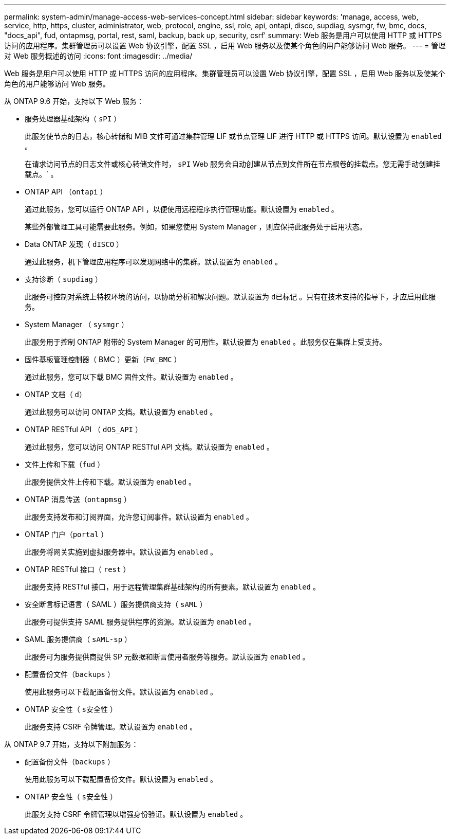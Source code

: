 ---
permalink: system-admin/manage-access-web-services-concept.html 
sidebar: sidebar 
keywords: 'manage, access, web, service, http, https, cluster, administrator, web, protocol, engine, ssl, role, api, ontapi, disco, supdiag, sysmgr, fw, bmc, docs, "docs_api", fud, ontapmsg, portal, rest, saml, backup, back up, security, csrf' 
summary: Web 服务是用户可以使用 HTTP 或 HTTPS 访问的应用程序。集群管理员可以设置 Web 协议引擎，配置 SSL ，启用 Web 服务以及使某个角色的用户能够访问 Web 服务。 
---
= 管理对 Web 服务概述的访问
:icons: font
:imagesdir: ../media/


[role="lead"]
Web 服务是用户可以使用 HTTP 或 HTTPS 访问的应用程序。集群管理员可以设置 Web 协议引擎，配置 SSL ，启用 Web 服务以及使某个角色的用户能够访问 Web 服务。

从 ONTAP 9.6 开始，支持以下 Web 服务：

* 服务处理器基础架构（ `sPI` ）
+
此服务使节点的日志，核心转储和 MIB 文件可通过集群管理 LIF 或节点管理 LIF 进行 HTTP 或 HTTPS 访问。默认设置为 `enabled` 。

+
在请求访问节点的日志文件或核心转储文件时， `sPI` Web 服务会自动创建从节点到文件所在节点根卷的挂载点。您无需手动创建挂载点。` 。

* ONTAP API （`ontapi` ）
+
通过此服务，您可以运行 ONTAP API ，以便使用远程程序执行管理功能。默认设置为 `enabled` 。

+
某些外部管理工具可能需要此服务。例如，如果您使用 System Manager ，则应保持此服务处于启用状态。

* Data ONTAP 发现（ `dISCO` ）
+
通过此服务，机下管理应用程序可以发现网络中的集群。默认设置为 `enabled` 。

* 支持诊断（ `supdiag` ）
+
此服务可控制对系统上特权环境的访问，以协助分析和解决问题。默认设置为 `d已标记` 。只有在技术支持的指导下，才应启用此服务。

* System Manager （ `sysmgr` ）
+
此服务用于控制 ONTAP 附带的 System Manager 的可用性。默认设置为 `enabled` 。此服务仅在集群上受支持。

* 固件基板管理控制器（ BMC ）更新（`FW_BMC` ）
+
通过此服务，您可以下载 BMC 固件文件。默认设置为 `enabled` 。

* ONTAP 文档（ `d）`
+
通过此服务可以访问 ONTAP 文档。默认设置为 `enabled` 。

* ONTAP RESTful API （ `dOS_API` ）
+
通过此服务，您可以访问 ONTAP RESTful API 文档。默认设置为 `enabled` 。

* 文件上传和下载（`fud` ）
+
此服务提供文件上传和下载。默认设置为 `enabled` 。

* ONTAP 消息传送（`ontapmsg` ）
+
此服务支持发布和订阅界面，允许您订阅事件。默认设置为 `enabled` 。

* ONTAP 门户（`portal` ）
+
此服务将网关实施到虚拟服务器中。默认设置为 `enabled` 。

* ONTAP RESTful 接口（ `rest` ）
+
此服务支持 RESTful 接口，用于远程管理集群基础架构的所有要素。默认设置为 `enabled` 。

* 安全断言标记语言（ SAML ）服务提供商支持（ `sAML` ）
+
此服务可提供支持 SAML 服务提供程序的资源。默认设置为 `enabled` 。

* SAML 服务提供商（ `sAML-sp` ）
+
此服务可为服务提供商提供 SP 元数据和断言使用者服务等服务。默认设置为 `enabled` 。

* 配置备份文件（`backups` ）
+
使用此服务可以下载配置备份文件。默认设置为 `enabled` 。

* ONTAP 安全性（ `s安全性` ）
+
此服务支持 CSRF 令牌管理。默认设置为 `enabled` 。



从 ONTAP 9.7 开始，支持以下附加服务：

* 配置备份文件（`backups` ）
+
使用此服务可以下载配置备份文件。默认设置为 `enabled` 。

* ONTAP 安全性（ `s安全性` ）
+
此服务支持 CSRF 令牌管理以增强身份验证。默认设置为 `enabled` 。


